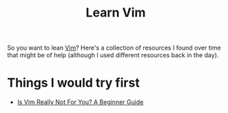 #+TITLE: Learn Vim

So you want to lean [[file:vim.org][Vim]]? Here's a collection of resources I found over time that might be of help (although I used different resources back in the day).

* Things I would try first
- [[https://thevaluable.dev/vim-beginner/][Is Vim Really Not For You? A Beginner Guide]]

